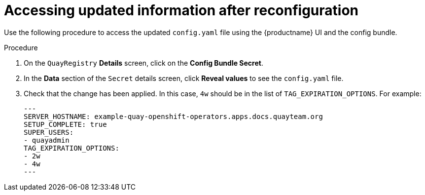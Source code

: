 :_content-type: PROCEDURE
[id="operator-config-ui-updated"]
= Accessing updated information after reconfiguration

Use the following procedure to access the updated `config.yaml` file using the {productname} UI and the config bundle. 

.Procedure

. On the `QuayRegistry` *Details* screen, click on the *Config Bundle Secret*.

. In the *Data* section of the `Secret` details screen, click *Reveal values* to see the `config.yaml` file.

. Check that the change has been applied. In this case, `4w` should be in the list of `TAG_EXPIRATION_OPTIONS`. For example:
+
[source,yaml]
----
---
SERVER_HOSTNAME: example-quay-openshift-operators.apps.docs.quayteam.org
SETUP_COMPLETE: true
SUPER_USERS:
- quayadmin
TAG_EXPIRATION_OPTIONS:
- 2w
- 4w
---
----
